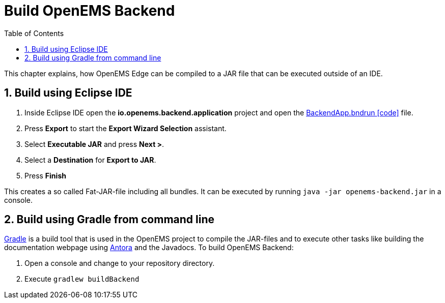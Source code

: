 = Build OpenEMS Backend
:sectnums:
:sectnumlevels: 4
:toc:
:toclevels: 4
:experimental:
:keywords: AsciiDoc
:source-highlighter: highlight.js
:icons: font
:imagesdir: ../../assets/images

This chapter explains, how OpenEMS Edge can be compiled to a JAR file that can be executed outside of an IDE.

== Build using Eclipse IDE

. Inside Eclipse IDE open the *io.openems.backend.application* project and open the link:https://github.com/OpenEMS/openems/blob/develop/io.openems.backend.application/BackendApp.bndrun[BackendApp.bndrun icon:code[]] file.

. Press btn:[Export] to start the *Export Wizard Selection* assistant.

. Select btn:[Executable JAR] and press btn:[Next >].

. Select a *Destination* for *Export to JAR*.

. Press btn:[Finish]

This creates a so called Fat-JAR-file including all bundles. It can be executed by running `java -jar openems-backend.jar` in a console.

== Build using Gradle from command line

link:https://gradle.org/[Gradle] is a build tool that is used in the OpenEMS project to compile the JAR-files and to execute other tasks like building the documentation webpage using link:https://antora.org/[Antora] and the Javadocs. To build OpenEMS Backend:

. Open a console and change to your repository directory.

. Execute `gradlew buildBackend`